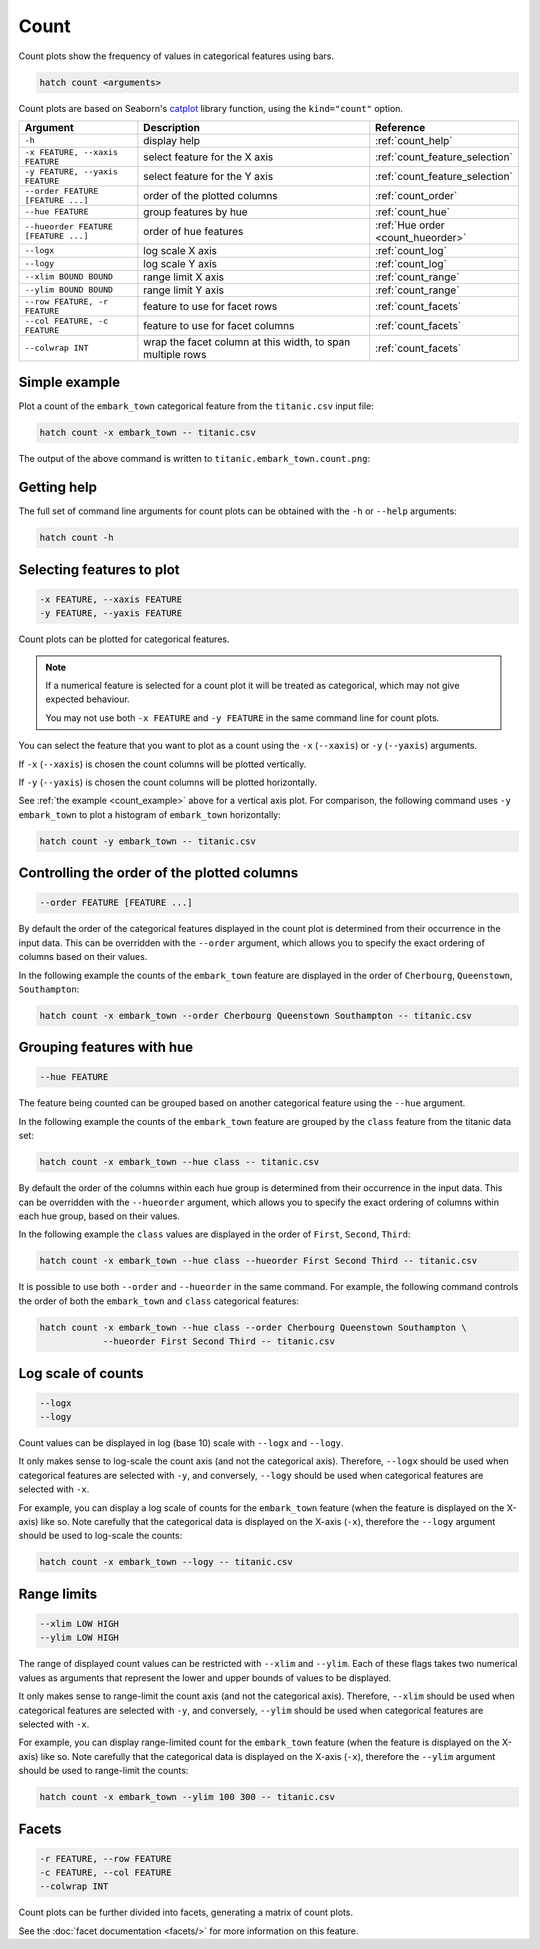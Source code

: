 Count 
*****

Count plots show the frequency of values in categorical features using bars.

.. code-block:: bash

    hatch count <arguments> 

Count plots are based on Seaborn's `catplot <https://seaborn.pydata.org/generated/seaborn.catplot.html>`_ library function, using the ``kind="count"`` option.

.. list-table::
   :widths: 1 2 1
   :header-rows: 1

   * - Argument
     - Description
     - Reference
   * - ``-h``
     - display help 
     - :ref:`count_help`
   * - ``-x FEATURE, --xaxis FEATURE``
     - select feature for the X axis 
     - :ref:`count_feature_selection`
   * - ``-y FEATURE, --yaxis FEATURE`` 
     - select feature for the Y axis 
     - :ref:`count_feature_selection`
   * - ``--order FEATURE [FEATURE ...]`` 
     - order of the plotted columns  
     - :ref:`count_order`
   * - ``--hue FEATURE`` 
     - group features by hue 
     - :ref:`count_hue`
   * - ``--hueorder FEATURE [FEATURE ...]`` 
     - order of hue features
     - :ref:`Hue order <count_hueorder>`
   * - ``--logx``
     - log scale X axis 
     - :ref:`count_log`
   * - ``--logy``
     - log scale Y axis 
     - :ref:`count_log`
   * - ``--xlim BOUND BOUND``
     - range limit X axis 
     - :ref:`count_range`
   * - ``--ylim BOUND BOUND``
     - range limit Y axis 
     - :ref:`count_range`
   * - ``--row FEATURE, -r FEATURE``
     - feature to use for facet rows
     - :ref:`count_facets`
   * - ``--col FEATURE, -c FEATURE``
     - feature to use for facet columns
     - :ref:`count_facets`
   * - ``--colwrap INT``
     - wrap the facet column at this width, to span multiple rows
     - :ref:`count_facets`

.. _count_example:

Simple example
==============

Plot a count of the ``embark_town`` categorical feature from the ``titanic.csv`` input file:

.. code-block:: bash

    hatch count -x embark_town -- titanic.csv

The output of the above command is written to ``titanic.embark_town.count.png``:

.. image:: ../images/titanic.embark_town.count.png
       :width: 600px
       :height: 600px
       :align: center
       :alt: Count plot showing the frequency of the categorical values in the embark_town feature from the titanic.csv file 

.. _count_help:

Getting help
============

The full set of command line arguments for count plots can be obtained with the ``-h`` or ``--help``
arguments:

.. code-block:: bash

    hatch count -h

.. _count_feature_selection:

Selecting features to plot
==========================

.. code-block:: 

  -x FEATURE, --xaxis FEATURE
  -y FEATURE, --yaxis FEATURE

Count plots can be plotted for categorical features.

.. note::

    If a numerical feature is selected for a count plot it will be treated as categorical, which may
    not give expected behaviour.

    You may not use both ``-x FEATURE`` and ``-y FEATURE`` in the same command line for count plots.

You can select the feature that you want to plot as a count using the ``-x`` (``--xaxis``) or ``-y`` (``--yaxis``)
arguments.

If ``-x`` (``--xaxis``) is chosen the count columns will be plotted vertically.

If ``-y`` (``--yaxis``) is chosen the count columns will be plotted horizontally.

See :ref:`the example <count_example>` above for a vertical axis plot.
For comparison, the following command uses ``-y embark_town`` to plot a histogram of ``embark_town`` horizontally:

.. code-block:: bash

    hatch count -y embark_town -- titanic.csv

.. image:: ../images/titanic.embark_town.count.y.png
       :width: 600px
       :height: 600px
       :align: center
       :alt: Count plot showing the frequency of the categorical values in the embark_town feature from the titanic.csv file, plotted horizontally



.. _count_order:

Controlling the order of the plotted columns
============================================

.. code-block:: 

    --order FEATURE [FEATURE ...]

By default the order of the categorical features displayed in the count plot is determined from their occurrence in the input data.
This can be overridden with the ``--order`` argument, which allows you to specify the exact ordering of columns based on their values. 

In the following example the counts of the ``embark_town`` feature are displayed in the order of ``Cherbourg``, ``Queenstown``, ``Southampton``:

.. code-block:: bash

    hatch count -x embark_town --order Cherbourg Queenstown Southampton -- titanic.csv

.. image:: ../images/titanic.embark_town.count.order.png
       :width: 600px
       :height: 600px
       :align: center
       :alt: Count plot showing the frequency of the categorical values in the embark_town feature from the titanic.csv file, with specific order 

.. _count_hue:

Grouping features with hue 
==========================

.. code-block:: 

  --hue FEATURE

The feature being counted can be grouped based on another categorical feature using the ``--hue`` argument.

In the following example the counts of the ``embark_town`` feature are grouped by the ``class`` feature from the titanic data set:

.. code-block:: bash

    hatch count -x embark_town --hue class -- titanic.csv  

.. image:: ../images/titanic.embark_town.class.count.png
       :width: 600px
       :height: 600px
       :align: center
       :alt: Count plot showing the frequency of the categorical values in the embark_town feature from the titanic.csv file, grouped by the class feature 

.. _count_hueorder:

By default the order of the columns within each hue group is determined from their occurrence in the input data. 
This can be overridden with the ``--hueorder`` argument, which allows you to specify the exact ordering of columns within each hue group, based on their values. 

In the following example the ``class`` values are displayed in the order of ``First``, ``Second``, ``Third``: 

.. code-block:: bash

    hatch count -x embark_town --hue class --hueorder First Second Third -- titanic.csv  

.. image:: ../images/titanic.embark_town.class.count.hueorder.png
       :width: 600px
       :height: 600px
       :align: center
       :alt: Count plot showing the frequency of the categorical values in the embark_town feature from the titanic.csv file, grouped by the class feature, displayed in a specified order

It is possible to use both ``--order`` and ``--hueorder`` in the same command. For example, the following command controls the order of both 
the ``embark_town`` and ``class`` categorical features:

.. code-block:: bash

    hatch count -x embark_town --hue class --order Cherbourg Queenstown Southampton \
                --hueorder First Second Third -- titanic.csv

.. image:: ../images/titanic.embark_town.class.count.order.hueorder.png
       :width: 600px
       :height: 600px
       :align: center
       :alt: Count plot of embark_town showing grouping on town and on class, where the order of values is specified 

.. _count_log:

Log scale of counts
===================

.. code-block:: 

  --logx
  --logy

Count values can be displayed in log (base 10) scale with ``--logx`` and ``--logy``. 

It only makes sense to log-scale the count axis (and not the categorical axis). Therefore, ``--logx`` should be used when categorical features are selected with ``-y``, and
conversely, ``--logy`` should be used when categorical features are selected with ``-x``.

For example, you can display a log scale of counts for the ``embark_town`` feature (when the feature is displayed on the X-axis) like so. Note carefully that the categorical
data is displayed on the X-axis (``-x``), therefore the ``--logy`` argument should be used to log-scale the counts:

.. code-block:: bash

    hatch count -x embark_town --logy -- titanic.csv  

.. _count_range:

Range limits
============

.. code-block:: 

  --xlim LOW HIGH 
  --ylim LOW HIGH

The range of displayed count values can be restricted with ``--xlim`` and ``--ylim``. Each of these flags takes two numerical values as arguments that represent the lower and upper bounds of values to be displayed.

It only makes sense to range-limit the count axis (and not the categorical axis). Therefore, ``--xlim`` should be used when categorical features are selected with ``-y``, and
conversely, ``--ylim`` should be used when categorical features are selected with ``-x``.

For example, you can display range-limited count for the ``embark_town`` feature (when the feature is displayed on the X-axis) like so. Note carefully that the categorical
data is displayed on the X-axis (``-x``), therefore the ``--ylim`` argument should be used to range-limit the counts: 

.. code-block:: bash

    hatch count -x embark_town --ylim 100 300 -- titanic.csv

.. _count_facets:

Facets
======

.. code-block:: 

 -r FEATURE, --row FEATURE
 -c FEATURE, --col FEATURE
 --colwrap INT


Count plots can be further divided into facets, generating a matrix of count plots. 

See the :doc:`facet documentation <facets/>` for more information on this feature.
